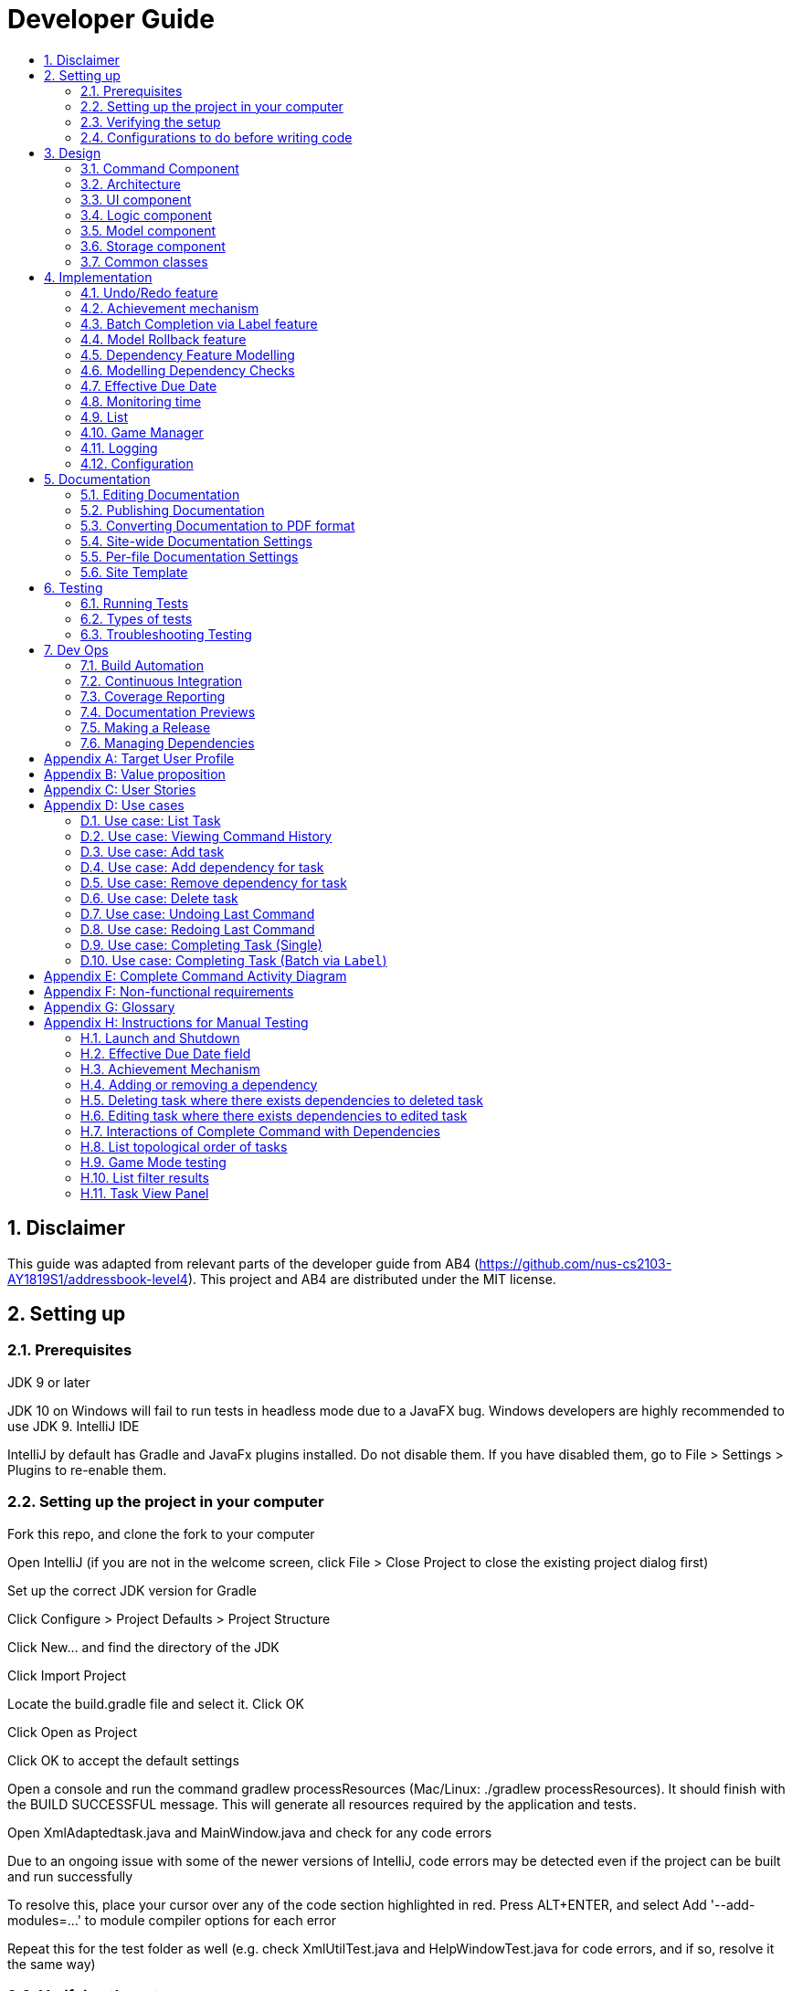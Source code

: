 = Developer Guide
:site-section: DeveloperGuide
:toc:
:toc-title:
:sectnums:
:imagesDir: images
:repoURL: https://github.com/CS2103-AY1819S1-F11-3/main
:stylesDir: stylesheets
:xrefstyle: full
ifdef::env-github[]
:tip-caption: :bulb:
:note-caption: :information_source:
:warning-caption: :warning:
:experimental:
endif::[]
:repoURL: https://github.com/se-edu/addressbook-level4/tree/master

== Disclaimer
This guide was adapted from relevant parts of the developer guide from AB4 (https://github.com/nus-cs2103-AY1819S1/addressbook-level4). This project and AB4 are distributed under the MIT license.

== Setting up

=== Prerequisites
JDK 9 or later

JDK 10 on Windows will fail to run tests in headless mode due to a JavaFX bug. Windows developers are highly recommended to use JDK 9.
IntelliJ IDE

[Note]
IntelliJ by default has Gradle and JavaFx plugins installed.
Do not disable them. If you have disabled them, go to File > Settings > Plugins to re-enable them.

=== Setting up the project in your computer
Fork this repo, and clone the fork to your computer

Open IntelliJ (if you are not in the welcome screen, click File > Close Project to close the existing project dialog first)

Set up the correct JDK version for Gradle

Click Configure > Project Defaults > Project Structure

Click New… and find the directory of the JDK

Click Import Project

Locate the build.gradle file and select it. Click OK

Click Open as Project

Click OK to accept the default settings

Open a console and run the command gradlew processResources (Mac/Linux: ./gradlew processResources). It should finish with the BUILD SUCCESSFUL message.
This will generate all resources required by the application and tests.

Open XmlAdaptedtask.java and MainWindow.java and check for any code errors

Due to an ongoing issue with some of the newer versions of IntelliJ, code errors may be detected even if the project can be built and run successfully

To resolve this, place your cursor over any of the code section highlighted in red. Press ALT+ENTER, and select Add '--add-modules=…' to module compiler options for each error

Repeat this for the test folder as well (e.g. check XmlUtilTest.java and HelpWindowTest.java for code errors, and if so, resolve it the same way)

=== Verifying the setup
Run the seedu.address.MainApp and try a few commands

Run the tests to ensure they all pass.

=== Configurations to do before writing code
==== Configuring the coding style
This project follows oss-generic coding standards. IntelliJ’s default style is mostly compliant with ours but it uses a different import order from ours. To rectify,

Go to File > Settings… (Windows/Linux), or IntelliJ IDEA > Preferences… (macOS)

Select Editor > Code Style > Java

Click on the Imports tab to set the order

For Class count to use import with '\*' and Names count to use static import with '*': Set to 999 to prevent IntelliJ from contracting the import statements

For Import Layout: The order is import static all other imports, import java.*, import javax.*, import org.*, import com.*, import all other imports. Add a <blank line> between each import

Optionally, you can follow the UsingCheckstyle.adoc document to configure Intellij to check style-compliance as you write code.

==== Updating documentation to match your fork
After forking the repo, the documentation will still have the SE-EDU branding and refer to the se-edu/addressbook-level4 repo.

If you plan to develop this fork as a separate product (i.e. instead of contributing to se-edu/addressbook-level4), you should do the following:

Configure the site-wide documentation settings in build.gradle, such as the site-name, to suit your own project.

Replace the URL in the attribute repoURL in DeveloperGuide.adoc and UserGuide.adoc with the URL of your fork.

==== Setting up CI
Set up Travis to perform Continuous Integration (CI) for your fork. See UsingTravis.adoc to learn how to set it up.

After setting up Travis, you can optionally set up coverage reporting for your team fork (see UsingCoveralls.adoc).

Coverage reporting could be useful for a team repository that hosts the final version but it is not that useful for your personal fork.
Optionally, you can set up AppVeyor as a second CI (see UsingAppVeyor.adoc).

Having both Travis and AppVeyor ensures your App works on both Unix-based platforms and Windows-based platforms (Travis is Unix-based and AppVeyor is Windows-based)

==== Getting started with coding
When you are ready to start coding,

Get some sense of the overall design by reading Section 2.1, “Architecture”.

Take a look at Appendix A, Suggested Programming Tasks to Get Started.

== Design
// tag::command[]
==== Command Component
Command is refactored to be implemented using a template method pattern.
 The rationale is that there are shared codes and invariants among all the executions of the command classes such as the
 method to update the status of tasks to overdue if their due date is past current time.


The common patterns in execution are implemented in the `execute` function of the command class which is declared final.
Concrete implementations of each execute function is implemented in the `executePrimitive` function of each subclass of command.
The implementation for executePrimitive fill the "variant" portion of the model template. Note that execute primitive is implemented as an
abstract method in command.


image::CommandComponentClassDiagram.png[width="400"]

_Simplified class diagram for the command component_

// end::command[]


[[Design-Architecture]]
=== Architecture

.Architecture Diagram
image::Architecture.png[width="600"]

The *_Architecture Diagram_* given above explains the high-level design of the App. Given below is a quick overview of each component.

[TIP]
The `.pptx` files used to create diagrams in this document can be found in the link:{repoURL}/docs/diagrams/[diagrams] folder. To update a diagram, modify the diagram in the pptx file, select the objects of the diagram, and choose `Save as picture`.

`Main` has only one class called link:{repoURL}/src/main/java/seedu/address/MainApp.java[`MainApp`]. It is responsible for,

* At app launch: Initializes the components in the correct sequence, and connects them up with each other.
* At shut down: Shuts down the components and invokes cleanup method where necessary.

<<Design-Commons,*`Commons`*>> represents a collection of classes used by multiple other components. Two of those classes play important roles at the architecture level.

* `EventsCenter` : This class (written using https://github.com/google/guava/wiki/EventBusExplained[Google's Event Bus library]) is used by components to communicate with other components using events (i.e. a form of _Event Driven_ design)
* `LogsCenter` : Used by many classes to write log messages to the App's log file.

The rest of the App consists of four components.

* <<Design-Ui,*`UI`*>>: The UI of the App.
* <<Design-Logic,*`Logic`*>>: The command executor.
* <<Design-Model,*`Model`*>>: Holds the data of the App in-memory.
* <<Design-Storage,*`Storage`*>>: Reads data from, and writes data to, the hard disk.

Each of the four components

* Defines its _API_ in an `interface` with the same name as the Component.
* Exposes its functionality using a `{Component Name}Manager` class.

For example, the `Logic` component (see the class diagram given below) defines it's API in the `Logic.java` interface and exposes its functionality using the `LogicManager.java` class.

.Class Diagram of the Logic Component
image::LogicClassDiagram.png[width="800"]

[discrete]
==== Events-Driven nature of the design

The _Sequence Diagram_ below shows how the components interact for the scenario where the user issues the command `delete 1`.

.Component interactions for `delete 1` command (part 1)
image::SDforDeletePerson.png[width="800"]

[NOTE]
Note how the `Model` simply raises a `AddressBookChangedEvent` when the Address Book data are changed, instead of asking the `Storage` to save the updates to the hard disk.

The diagram below shows how the `EventsCenter` reacts to that event, which eventually results in the updates being saved to the hard disk and the status bar of the UI being updated to reflect the 'Last Updated' time.

.Component interactions for `delete 1` command (part 2)
image::SDforDeletePersonEventHandling.png[width="800"]

[NOTE]
Note how the event is propagated through the `EventsCenter` to the `Storage` and `UI` without `Model` having to be coupled to either of them. This is an example of how this Event Driven approach helps us reduce direct coupling between components.

The sections below give more details of each component.

[[Design-Ui]]
=== UI component

.Structure of the UI Component
image::UiClassDiagram.png[width="800"]

*API* : link:{repoURL}/src/main/java/seedu/address/ui/Ui.java[`Ui.java`]

The UI consists of a `MainWindow` that is made up of parts e.g.`CommandBox`, `ResultDisplay`, `PersonListPanel`, `StatusBarFooter`, `BrowserPanel` etc. All these, including the `MainWindow`, inherit from the abstract `UiPart` class.

The `UI` component uses JavaFx UI framework. The layout of these UI parts are defined in matching `.fxml` files that are in the `src/main/resources/view` folder. For example, the layout of the link:{repoURL}/src/main/java/seedu/address/ui/MainWindow.java[`MainWindow`] is specified in link:{repoURL}/src/main/resources/view/MainWindow.fxml[`MainWindow.fxml`]

The `UI` component,

* Executes user commands using the `Logic` component.
* Binds itself to some data in the `Model` so that the UI can auto-update when data in the `Model` change.
* Responds to events raised from various parts of the App and updates the UI accordingly.

[[Design-Logic]]
=== Logic component

[[fig-LogicClassDiagram]]
.Structure of the Logic Component
image::LogicClassDiagram.png[width="800"]

*API* :
link:{repoURL}/src/main/java/seedu/address/logic/Logic.java[`Logic.java`]

.  `Logic` uses the `AddressBookParser` class to parse the user command.
.  This results in a `Command` object which is executed by the `LogicManager`.
.  The command execution can affect the `Model` (e.g. adding a person) and/or raise events.
.  The result of the command execution is encapsulated as a `CommandResult` object which is passed back to the `Ui`.

Given below is the Sequence Diagram for interactions within the `Logic` component for the `execute("delete 1")` API call.

.Interactions Inside the Logic Component for the `delete 1` Command
image::DeletePersonSdForLogic.png[width="800"]

[[Design-Model]]
=== Model component

.Structure of the Model Component
image::ModelClassDiagram.png[width="800"]

*API* : link:{repoURL}/src/main/java/seedu/address/model/Model.java[`Model.java`]

The `Model`,

* stores a `UserPref` object that represents the user's preferences.
* stores the Address Book data.
* exposes an unmodifiable `ObservableList<Person>` that can be 'observed' e.g. the UI can be bound to this list so that the UI automatically updates when the data in the list change.
* does not depend on any of the other three components.

[NOTE]
As a more OOP model, we can store a `Tag` list in `Address Book`, which `Person` can reference. This would allow `Address Book` to only require one `Tag` object per unique `Tag`, instead of each `Person` needing their own `Tag` object. An example of how such a model may look like is given below. +
 +
image:ModelClassBetterOopDiagram.png[width="800"]

[[Design-Storage]]
=== Storage component

.Structure of the Storage Component
image::StorageClassDiagram.png[width="800"]

*API* : link:{repoURL}/src/main/java/seedu/address/storage/Storage.java[`Storage.java`]

The `Storage` component,

* can save `UserPref` objects in json format and read it back.
* can save the Address Book data in xml format and read it back.

[[Design-Commons]]
=== Common classes

Classes used by multiple components are in the `seedu.addressbook.commons` package.


== Implementation
This section describes some noteworthy details on how certain features are implemented.

=== Undo/Redo feature
==== Current Implementation

The undo/redo mechanism is facilitated by `VersionedAddressBook`.
It extends `AddressBook` with an undo/redo history, stored internally as an `addressBookStateList` and `currentStatePointer`.
Additionally, it implements the following operations:

* `VersionedAddressBook#commit()` -- Saves the current address book state in its history.
* `VersionedAddressBook#undo()` -- Restores the previous address book state from its history.
* `VersionedAddressBook#redo()` -- Restores a previously undone address book state from its history.

These operations are exposed in the `Model` interface as `Model#commitAddressBook()`, `Model#undoAddressBook()` and `Model#redoAddressBook()` respectively.

Given below is an example usage scenario and how the undo/redo mechanism behaves at each step.

Step 1. The user launches the application for the first time. The `VersionedAddressBook` will be initialized with the initial address book state, and the `currentStatePointer` pointing to that single address book state.

image::UndoRedoStartingStateListDiagram.png[width="800"]

Step 2. The user executes `delete 5` command to delete the 5th person in the address book. The `delete` command calls `Model#commitAddressBook()`, causing the modified state of the address book after the `delete 5` command executes to be saved in the `addressBookStateList`, and the `currentStatePointer` is shifted to the newly inserted address book state.

image::UndoRedoNewCommand1StateListDiagram.png[width="800"]

Step 3. The user executes `add n/David ...` to add a new person. The `add` command also calls `Model#commitAddressBook()`, causing another modified address book state to be saved into the `addressBookStateList`.

image::UndoRedoNewCommand2StateListDiagram.png[width="800"]

[NOTE]
If a command fails its execution, it will not call `Model#commitAddressBook()`, so the address book state will not be saved into the `addressBookStateList`.

Step 4. The user now decides that adding the person was a mistake, and decides to undo that action by executing the `undo` command. The `undo` command will call `Model#undoAddressBook()`, which will shift the `currentStatePointer` once to the left, pointing it to the previous address book state, and restores the address book to that state.

image::UndoRedoExecuteUndoStateListDiagram.png[width="800"]

[NOTE]
If the `currentStatePointer` is at index 0, pointing to the initial address book state, then there are no previous address book states to restore. The `undo` command uses `Model#canUndoAddressBook()` to check if this is the case. If so, it will return an error to the user rather than attempting to perform the undo.

The following sequence diagram shows how the undo operation works:

image::UndoRedoSequenceDiagram.png[width="800"]

The `redo` command does the opposite -- it calls `Model#redoAddressBook()`, which shifts the `currentStatePointer` once to the right, pointing to the previously undone state, and restores the address book to that state.

[NOTE]
If the `currentStatePointer` is at index `addressBookStateList.size() - 1`, pointing to the latest address book state, then there are no undone address book states to restore. The `redo` command uses `Model#canRedoAddressBook()` to check if this is the case. If so, it will return an error to the user rather than attempting to perform the redo.

Step 5. The user then decides to execute the command `list`. Commands that do not modify the address book, such as `list`, will usually not call `Model#commitAddressBook()`, `Model#undoAddressBook()` or `Model#redoAddressBook()`. Thus, the `addressBookStateList` remains unchanged.

image::UndoRedoNewCommand3StateListDiagram.png[width="800"]

Step 6. The user executes `clear`, which calls `Model#commitAddressBook()`. Since the `currentStatePointer` is not pointing at the end of the `addressBookStateList`, all address book states after the `currentStatePointer` will be purged. We designed it this way because it no longer makes sense to redo the `add n/David ...` command. This is the behavior that most modern desktop applications follow.

image::UndoRedoNewCommand4StateListDiagram.png[width="800"]

The following activity diagram summarizes what happens when a user executes a new command:

image::UndoRedoActivityDiagram.png[width="650"]

==== Design Considerations

===== Aspect: How undo & redo executes

* **Alternative 1 (current choice):** Saves the entire address book.
** Pros: Easy to implement.
** Cons: May have performance issues in terms of memory usage.
* **Alternative 2:** Individual command knows how to undo/redo by itself.
** Pros: Will use less memory (e.g. for `delete`, just save the person being deleted).
** Cons: We must ensure that the implementation of each individual command are correct.

===== Aspect: Data structure to support the undo/redo commands

* **Alternative 1 (current choice):** Use a list to store the history of address book states.
** Pros: Easy for new Computer Science student undergraduates to understand, who are likely to be the new incoming developers of our project.
** Cons: Logic is duplicated twice. For example, when a new command is executed, we must remember to update both `HistoryManager` and `VersionedAddressBook`.
* **Alternative 2:** Use `HistoryManager` for undo/redo
** Pros: We do not need to maintain a separate list, and just reuse what is already in the codebase.
** Cons: Requires dealing with commands that have already been undone: We must remember to skip these commands. Violates Single Responsibility Principle and Separation of Concerns as `HistoryManager` now needs to do two different things.
// end::undoredo[]
// tag::achievements[]

=== Achievement mechanism

==== Structural Overview
The achievement mechanism is facilitated by `AchievementRecord`. TaskManager is added with an `AchievementRecord` on top
of the original `UniqueTaskList`. +
 +
`AchievementRecord` stores the achievement information of the user internally. These information include
the current `Xp`, current `Level`, total number of tasks completed across all time, as well as the xp earned and number of tasks
completed by the user today and this week. To facilitate the tracking of the time-based achievements(namely xp earned and number of
tasks completed by today and this week), `AchievementRecord` also stores the date and time when the time-based achievement fields should
be reset. +
 +
`AchievementRecord` also contains a field `displayOption` that specifies which set of achievement information should be
displayed on UI. The field is updated through the `achievements all-time`, `achievements today` or
`achievement this week` commands. +
 +
The storage of the `AchievementRecord` is facilitated by `XmlAdaptedAchievementRecord` which is saved together with
the list of `XmlAdaptedTask` in the `SerializableTaskManager`. +
 +
Integration of AchievementRecord in Model component:

image::AchievementModel.png[width="1200"]


==== Basic Mechanism
An `updateTaskStatus` method is implemented in `ModelManager` and exposed in the `Model` interface, this method is
called in the execution of complete command. Upon completion of a task, the status of task is updated to COMPLETED,
along with that, the `AchievementRecord` is also updated with the new xp. Current xp, number of tasks completed
increases, current level is recalculated and updated to match current xp. As the time based achievement fields should
be reset every day or week, checks are performed and the fields are reset if necessary. Xp earned and number of tasks
completed today and this week is then increased as well. +
 +
An `updateAchievementDisplayOption` method is implemented in `ModelManager` and exposed in the `Model` interface, which
is called in the execution of the achievements command. Before the `displayOption` field of the `AchievementRecord` is
updated, checks are perform to reset the time based achievement fields if necessary as well to ensure that they are up
to date. The `displayOption` is then updated, an `AchievementsUpdatedEvent` is posted to notify UI, who then display
the set of achievement information as specified by user's command. +

Sequence diagram of the achievement mechanism:

image::AchievementSequence1.png[width="1200"]

image::AchievementSequence2.png[width="1200"]

Activity diagram of the update of time-based achievement fields:

image::AchievementActivity.png[width="500"]


==== Event-driven Interaction with other components

The achievement mechanism follows the event-driven interaction of model component with Storage and UI components.
When a task is marked as complete, both the `UniqueTaskList` and the `AchievementRecord` of the task manager is updated
to reflect the new status of the task and the new achievement information. A `TaskManagerChangedEvent` is then posted
to `EventsCenter` and handled by both Storage and UI components to save the changes and update the status bar. +
 +
On top of the `TaskManagerChangedEvent`, an `AchievementsUpdatedEvent` is posted by the Model component every time
the `AchievementRecord` is update(on task completion or change of display option). This event is handled by the
`AchievementPanel` UI component which then update the achievement information displayed.

==== Design Considerations

Aspect: Associations Among `TaskManager`,`UniqueTaskList` and `AchievementRecord` +

* Alternative 1 (current choice): Integrate `AchievementRecord` into `TaskManager` as an additional field besides the
existing `UniqueTaskList`.
    ** Pros: Easy to implement, greater efficiency. As achievement information (eg. xp, level) changes always come together with task status changes,
    we can update both the `UniqueTaskList` and `AchievementRecord` then save the `TaskManager` only once. Undo/redo
    commands that revert the status tasks would revert the achievement information as well, matching between task status and
    corresponding achievements is guaranteed.
    ** Cons: `TaskManager` now has another reason of change, breaks Single Responsibility Principle.

* Alternative 2: Implement `AchievementRecord` as another component outside of `TaskManager` and let them communicate
through events.
    ** Pros: Follows Single Responsibility Principle. `TaskManager` handles only task operations, achievement
     information is handled by `AchievementRecord` independently.
     ** Cons: Logic is duplicated twice. For example, we would need to implement a `VersionedAchievementRecord` besides
     the current `VersionedTaskManager` to support undo/redo. A lot of overhead will result from the communication
     between `TaskManager` and `AchievementRecord` as well.

Aspect: Managing display option of `AchievementRecord`. +

* Alternative 1 (current choice): Use and additional field `displayOption` in `AchievementRecord` to keep track of
display option. The field is updated when user uses the `achievements all-time`, `achievements today` or `achievement
this week` commands to specify their choices.
    ** Pros: As the display option is saved inside the `AchievementRecord` of `TaskManager`, undo/redo of the
    achievements command is easily supported. `AchievementPanel` UI component can simple decide which set of
    achievements to display based on the current value of the `displayOption` field.
    ** Cons: `AchievementRecord` needs to save the display option besides the achievement information, this breaks the
    Single Responsibility Principle.

* Alternative 2: Use `AchievementPanel` UI component to save and manage the update of display option.
    ** Pros: Follows Single Responsibility Principle. `AchievementRecord` handles only achievement information. Greater
    cohesion as the display of achievements is handled by the `AchievementPanel` UI component alone. `AchievementPanel` UI component
    does not need to rely on `AchievementRecord` model to decide which set of achievement information to display.
     ** Cons: `AchievementPanel` needs to save the states of the `displayOption` to support undo/redo. Undo/redo of
     the achievements command needs to be implemented and handled separately from all other commands, breaks
     abstraction.
// end::achievements[]

// tag::complete[]
// tag::complete-preamble[]

=== Batch Completion via Label feature

This section and its subsections are written with reference to commit:
9ddb0ffddf5d769d357e28fbd5337011614e7b14

The `CompleteLabelCommand` class inherits from the `CompleteCommand` class. It takes in a
`Task<Predicate>` while another subclass of `CompleteCommand`, `CompleteIndexCommand`
takes in an `Index` to support polymorphic behavior for both a single operation and batch operation.

Common execution paths for both subclasses are implemented in `CompleteCommand` class using the
template method pattern to let subclasses implement varying behaviour and avoid duplication in
the code. As `CompleteLabelCommand` is coupled to `CompleteCommand`, it is imperative to grasp a
general idea of the flow of execution before attempting to understand the following section. It
 assumes the developer is familiar enough with the codebase to understand where each method call
 are with respect to the activity diagram.

// end::complete-preamble[]

_If you require involved context for the execution of the whole `CompleteCommand` please refer
to: Appendix E: Complete Command Activity Diagram_

// tag::complete-label-execution[]
==== Current Implementation

The batch completion mechanism is facilitated by `CompleteLabelCommand`. It extends
`CompleteCommand` and encapsulates the internal logic of finding completable tasks via a supplied
 `Task<Predicate>`. Additionally it is able to complete and rollback multiple tasks atomically.

These are the methods in the CompleteLabelCommand class supporting the batch completion:

* `#completeAllTasksReturnStringOfTasks(Model)`
* `#completeTasksInSetUpdateModel(Model, Set<Task>)`
* `#completeOneTaskReturnStringOfTasks(Task, Model)`

_Premise: The application has several tasks tagged with the label: many._

Step 1. The user executes `complete l/many` command to complete all the tasks labelled `many`.

Step 1.1. The argument `String` is passed to  the `CompleteCommandParser`, which checks to see
if the user's input contains a label, then calls `CompleteCommandParser#parseLabel(...)`. As a
result a new `CompleteLabelCommand` instance is created. It consumes a
`LabelMatchesAnyKeywordsPredicate` which will only test true against a `Task`
containing a `many` label.

Step 1.2. A chain of event triggers, ultimately calling `CompleteCommand#execute(...)` for the
created instance. Subsequently `CompleteLabelCommand#completeAllTasksReturnStringOfTasks(...)` is
called which encapsulates the logic for updating all valid completable tasks matching the supplied
predicate.

image::CompleteViaLabelOnSuccess.png[width="700"]

Step 1.2.1 If all tasks are updated successfully, `Model#commit()` will be called.

Step 2. The user sees all tasks previously displayed on the screen which matches the label change
it's status to `COMPLETED`

**Extensions**

Step 1.2.1.a If all tasks are not updated successful, `Model#rollback()` will be called. All
uncommitted changes will be reset to the current state pointed to in `taskManagerStateList`.

image::CompleteViaLabelOnFail.png[width="700"]

Step 1.2.1.a1 Then user will see a relevant error message reporting what went wrong.
// end::complete-label-execution[]

===== Auxiliary Changes

Additionally, in order to facilitate the finding of task and completing tasks atomically, the
following auxiliary classes have been created / extended as a result:

* `LabelMatchesAnyKeywordsPredicate` -- Extension of the functional interface `Predicate<E>`
** This class is required to encapsulate the logic of determining if a task has a `Label` matching
any of the desired `Label`(s) specified (case-insensitive).

*Updated*

* `Model` -- Extends with a rollback() method
* `ModelManager` -- Extends with a rollback() method
* `VersionedTaskManager` -- Implements a rollback() method
* `CompleteCommandParser` -- Extended to parse two different formats, `Index` and `Label` based
commands

// tag::design-considerations-main[]
==== Design Considerations

===== Aspect: Implementation of atomicity

* **Alternative 1 (current choice):** Calling `Model#rollback()` when an exception is caught,
otherwise `Model#commit()`
** Pros: This implementation defensively codes for scenarios where CommandExceptions are thrown, thus
ensuring that there are no partially-done batch operation resulting in a possibly invalid state.
** Cons: Requires extending the Model class and depending on its functionality; resulting in
tighter coupling.
* **Alternative 2:** Doing a check on all tasks to see if they can be completed successfully. If
yes, then proceed to update the model and commit else throw an exception.
** Pros: Looser coupling as checks are implemented within CompleteCommand.
** Cons: Unable to handle unforeseen failure to complete, resulting in a partially committed
batch operation.

===== Aspect: Handling different CompleteCommand behaviour

* **Alternative 1:** Overloading the constructors and implementing the logic for
both behaviours within.
** Pros: This is one easy way of grouping possibly tightly coupled code together into a single
class; thus reducing coupling.
** Cons: Goes against the Separations of Concerns principle.
* **Alternative 2 (current choice)** Implementing `CompleteCommand` as an abstract class. Each class would then inherit
and implement the abstract methods, providing different polymorphic behaviours for `CompleteCommand`. Currently, the
two different behaviours implemented are: completion via index and completion via label.
** Pros: Clear separation of concern, respecting the Single Responsibility Principle.
Additionally, there is less duplicated code as similar code can be implemented in the
`CompleteCommand` class.
** Cons: Harder to initially design properly, also sub-classes of CompleteCommand are now coupled
 to CompleteCommand.

[NOTE]
Alternative 2 was considered for `CompleteCommandParser`. However in this case, it is hard to determine whether
the argument is meant for `CompleteLabelCommand` or `CompleteIndexCommand` until actually parsing, As such, it could be
viewed that the job of figuring out what to parse the argument as is subsumed under the concerned of parsing. Thus
`CompleteCommandParser` is viewed to still respect the Single Responsibility Principle, and it's separation may result in
a high amount of coupling.

===== Aspect: Representation of predicate to be stored by CompleteCommand

* **Alternative 1 (current choice):** As an explicit implemented class
`LabelMatchesAnyKeywordsPredicate`.
** Pros: Notion of equality can be overloaded. This allows for proper checking of equality in every class composing the
`LabelMatchesAnyKeywordsPredicate`. In sum, it allows for the checking of structural equality rather than just referential
equality.
** Cons: Creation of an extra class requires more understanding by developers to pick up the
quirks as opposed to commonly recognised _Alternative 2_
* **Alternative 2:** Declaration of predicate as an anonymous function
** Pros: Easily understood by developers who are familiar with Functional Interfaces being Single
 Abstract Methods.
** Cons: Inability to properly check for equality.
// end::design-considerations-main[]

=== Model Rollback feature
==== Current Implementation

Allows for any uncommitted changes to be discarded.

* `Model` -- Extends with a `rollback()` method
* `ModelManager` -- Extends with a `rollback()` method
* `VersionedTaskManager` -- Implements a `rollback()` method

When `VersionedTaskManager#Rollback()` is called, the current data is reset to the state of the
latest commit. Internally, `VersionedTaskManager#resetData(...)` is called to reset the data to
the commit pointed by the `currentStatePointer` in the `taskManagerStateList`.

image::RollbackModelSequenceDiagram.png[width="1200"]

_Calls to the Commons/Event component has been omitted for brevity._
// end::complete[]
// tag::dependency[]

=== Dependency Feature Modelling
==== Current Implementation
The dependencies of a task is modelled by an embedded `Dependencies` object in the task. This object represents dependencies with
a hashset that contains the hashcodes of the tasks that the task is dependent upon.

The dependencies between tasks are added or removed using the dependency command. If a given task A is dependent on a given task B,
task A is the dependant task while task B is the dependee task.

When deleting a task, all dependencies to the deleted task will be removed.
When editing a task, all dependencies to the edited task will be updated with the hashcode of the new edited task.

image::DependencyActivityDiagram.png[width="600"]

_Activity diagram for the dependency command (dependencies are toggled using the command)_

==== Design Considerations
===== Aspect: Modelling a dependency

* ** Alternative 1(current choice):** Dependencies specified by unique hashcodes of tasks
** Pros:
When a task dependency is updated, the updating of tasks do not propagate . (Refer to alternative 2) +
The hashcodes are generated without a task's dependencies. Hence, when updating a given task A, tasks dependent
to task A do not need to be recreated as the hashcode of the new task A is the same hashcode as the old task A.
** Cons:
Some functions such as UI display require details of the dependee tasks. Additional computation required to
find reference of the dependee task from its hashcode.

* ** Alternative 2: **Dependencies specified by (references to) the Task objects themselves
** Pros: Easy reference the task object.
** Cons: Introduces unnecessary complications. +
1)Tasks are immutable. Whenever a task dependency is added or removed a new task is created. All tasks dependent
to the updated task have to have their dependencies updated. Consequently, all tasks that are dependent to the the tasks dependent
to the original task have to have their dependencies updated as well. +
2)[Assumption: *In storage*, task dependencies are specified by hashcodes of task] When retrieving data from storage, the parser needs to first load the dependencies
as a set of hashcodes before transforming the hashcodes to references to tasks only when all tasks are instantiated from storage.


=== Modelling Dependency Checks
==== Current Implementation
The `DependencyGraph` is the graph representing the dependencies between the task objects. A graph model needs to be created
so useful functions can be implemented such as cyclic check, topological sort, or a depth first search of the graph.

image::ShowTopologicalOrderCommandSequenceDiagram.png[width="800"]

_Sequence Diagram of the Show Topological Order Command (DependencyGraph on the right hand side of diagram)_

`DependencyGraph` is instantiated whenever it is needed. Transformations such as inverting the graph or pruning COMPLETED
tasks from graph.

==== Design Considerations
===== Aspect: Real-time graph or graph instantiated on function call.
* **Alternative 1(current choice):** Graph is only instantiated when needed.
** Pros: +
1) Graph does not have to be maintained at every relevant command +
2) Graph can be transformed (pruning/inverting) without worrying about modifying the original dependencies object

** Cons: Slight increase in latency, but mitigated by the fact that a typical user won't
have an extremely large amount of tasks.
* ** Alternative 2:** Graph created on start-up and maintained during run-time
*** Pros: Slightly faster speed for dependency related commands
*** Cons: Upkeep of graph is complex to implement especially with the immutable nature of the Tasks
// end::dependency[]

===== Aspect: Task dependencies modelled with a graph
* **Alternative 1(current choice):** Using a graph.
** Pros:
*** With a graph, major problems with task dependency can be identified. The biggest problem is
cyclic dependency, which is when a set of tasks have a dependency to each other and hence they cannot be completed because they
depend on each other.

*** A topological sort can also be performed on the graph to order tasks by the number of dependencies.
** Cons: nil



// tag::effective_duedate[]
=== Effective Due Date
==== Current Implementation

Effective Due Date (EDD) is a derived field in the UI. It is the earliest due date among all tasks directly or indirectly
dependent on the task, including the task itself.

Steps to find effective due date of task A:

. Prune completed tasks and dependencies to completed tasks from the `DependencyGraph`

. Invert the dependencies in the `DependencyGraph` (to allow graph traversal in the opposite direction)


image::EffectiveDueDateImplementation1.png[width="300"]

_Diagram for effective due date implementation_

[start=3]
. Perform a depth first search from Task A to find earliest effective due date among
all children (i.e. B)
.. Task C's effective due date will be 1-3-19 [No children]
.. Task B's effective due date will be 1-1-19 [C: 1-3-19, B's due date is earlier than EDD of C]
.. Task A's effective due date will be 1-1-19 [B: 1-1-19, B's EDD is earlier than A's due date]

Note: comparison of due date with EDDs of children in square brackets

image::EffectiveDueDateImplementation2.png[width="400"]

_Table for effective due date implementation_


// end::effective_duedate[]



// tag::time_implementation[]
=== Monitoring time
==== Current Implementation
Time is of key importance when dealing with the `TaskManager`. We implement and represent time using the ubiquitous
`Date` class in Java. The class `DueDate` internally uses the `Date` class, and harnesses built in capabilities such as
date comparison. The precision of time for tasks is to the minute, that is the `AddCommand` can accept a `DueDate`
accurate to the minute.

A check on whether any of the tasks are overdue is done before the execution of every command.
// end::time_implementation[]

// tag::time[]
===== Design Considerations
====== Aspect: Implementing the check on whether a task is overdue
* **Alternative 1 (current choice):** Run a check before the execution of every command
** Pros: From a user experience perspective, the user should not expect there to be a commit to state every time a task is overdue. i.e. An undo command
should never undo an overdue. Simple implementation prevents race conditions (refer to cons of alternative 2).
** Cons: If a user does not input a command, the task state will not be updated. (Mitigated by the fact that
the number of commands that a person uses likely occurs at a higher rate than the number of tasks itself).
* **Alternative 2:** Run a cron job that checks at a regular interval if the task is overdue
** Pros: The overdue state of the task is current
** Cons: Potential race condition and might introduce latency to the application.
// end::time[]


// tag::list[]
=== List
==== Current Implementation
The `list` command accepts filters that either filter based on the due date of the tasks (relative to the
 current date) or the dependencies of the task. This is done using predicates that are given to filter the task list.

===== Date
The Current Date is retrieved using Java's `Calendar`, and is adjusted to be the end of the day, week, or month
depending on the `ListCommand` 's option. A predicate is then created to check if a given `Task` is before this date.

===== Dependency
The dependency of a task is checked using its instance of the `Dependency` object. A caveat
is that the tasks represented in the `Dependency` are stored as hashes, requiring the use of a `Model` to
fetch the task associated to that hashcode, in order to check its completion status.

image::ListCommandSequenceDiagram.png[width="1200"]
// end::list[]

// tag::gamemode-impl[]

=== Game Manager

The Game Manager is responsible for the gamification aspects of WatchOver.

==== Structural Overview

image::GameManagerClassDiagram.png[width="1200"]

The Task Manager owns a `GameManager` object, which handles the core logic of gamification. All xp calculations are
handled exclusively by the current `GameManager`.

The `GameManager`, in turn, owns a `GameMode` object. `GameMode` is implemented as an abstract class, and specific
implementations of game modes must extend the abstract `GameMode`. The `GameMode` handles the actual appraisal of tasks
for xp, delegated from the `GameManager`. Individual variations of `GameMode` will contain their own logic to determine
xp earned, accessible through `appraiseXpChange(Task taskFrom, Task taskTo)`.

==== Mechanism

When a task is completed, `ModelManager::updateTaskStatus(Task target, Task updatedTask)` is used to change the
target task into the updated task. `TaskManager::appraiseXpChange(target, updatedTask)` is then called (from
the current `versionedTaskManager` instance).

At this point, the `TaskManager` calls `GameManager::appraiseXpChange(Task taskFrom, Task taskTo)`, passing
control to the gamification component.

image::GameManagerSequenceDiagram.png[width="1200"]

The `GameManager` delegates the xp calculation to its owned `GameMode` through
`GameMode::appraiseXpChange(Task taskFrom, Task taskTo)`. The `GameMode` first checks if the tasks are valid. In
particular, the tasks must be the same tasks (that is, they have the same fields), and the status change must be
a valid change (e.g. from `IN_PROGRESS` to `COMPLETED`, and not something like `COMPLETED` to `OVERDUE`).

Following that, the `GameMode` performs the specific calculations unique to each `GameMode`, to determine the xp
to be awarded.

==== Storage

The current `GameManager` is persisted in WatchOver's storage.

image::GameManagerStorageClassDiagram.png[width="1200"]

The `XmlSerializableTaskManager` contains a `XmlAdaptedGameManager`, to capture the state of the `GameManager`,
allow persisting state between sessions, and take advantage of the version control to allow undoing and redoing
of changing the game mode.

Four fields are written to file:

* the game mode,
* the period,
* the lower bound of xp awarded, and
* the higher bound of xp awarded.

The game mode is serialised as the SimpleName of the `GameMode` subclass in the stored GameManager.

The period is the time before the due date at which the xp awarded by `DecreasingMode` and `IncreasingMode` will start
to fall or rise, respectively. Other modes ignore this field.

The lower and higher bound of xp awarded are the scalings to which the game modes peg their xp awards, used by all
existing game modes.

Using these fields, the `GameManager` state can be fully reconstructed.

If an invalid game mode is found written to storage, then the invalid data is ignored and a new default `GameManager`,
using the default `FlatMode` set at medium difficulty, will be created, overwriting the invalid data.

==== Game Manager Design Considerations

===== Aspect: Location of xp Calculation Logic

* **Alternative 1 (current choice):** Using a separate GameManager class to calculate awarded XP.
** Pros: It is modular and isolated from the rest of the logic, resulting in higher maintainability.
** Cons: Less flexibility, and will apply flatly across all tasks, with no window for individual variation.

* **Alternative 2:** Embedding XP calculation logic within task completion logic.
** Pros: XP awards is primarily used when completing tasks. Placing code here would have relevant code closer together.
** Cons: It is not modular, resulting in higher coupling and lower maintainability.

* **Alternative 3:** Embedding XP calculation logic inside each individual task.
** Pros: This would allow users to set different modes for each individual task, rather than having a one-size-fits-all
policy apply to all tasks.
** Cons: Difficult for user to edit the modes of all tasks at one shot. Additionally, the different modes attached to
individual tasks may cause user confusion, especially if the user decides to change mode later but forgets to update
previously set tasks. It is best to centralise all calculations to a single type of mode.

===== Aspect: Placement of `GameMode` Logic

* **Alternative 1 (current choice):** Wrapping the `GameMode` inside a `GameManager`
** Pros: Since not all gamification elements are tied to the game mode, this allows future extensibility by creating
the scaffolding for future such features to be included, such as in `v2.0`.
** Cons: One more layer of abstraction, and additional code and tests need to be written.

* **Alternative 2:** `TaskManager` contains a `GameMode` directly, instead of a `GameManager`
** Pros: There is less code to write, and the code becomes more readable.
** Cons: The above is only true so long as `GameMode` is the only gamification feature in WatchOver. Once a new feature
is added, significant restructuring needs to take place which will break many things.

==== Extensions

===== Creating a new `GameMode`

Creating a new `GameMode` can be done by extending `GameMode` and implementing the required abstract methods.

Note that the following areas must also be changed to accomodate the new command:

`GameMode::setGameMode` must handle the new game mode.
`GameMode::isValidGameMode` must recognise the game mode as an existing mode.

Additionally, if the new game mode requires additional storage, the `XmlAdaptedGameManager` storage class must be
modified to accomodate the additional stored information.

// end::gamemode-impl[]

=== Logging
We are using java.util.logging package for logging. The LogsCenter class is used to manage the logging levels and logging destinations.

The logging level can be controlled using the logLevel setting in the configuration file (See Section 3.4, “Configuration”)

The Logger for a class can be obtained using LogsCenter.getLogger(Class) which will log messages according to the specified logging level

Currently log messages are output through: Console and to a .log file.

Logging Levels

SEVERE : Critical problem detected which may possibly cause the termination of the application

WARNING : Can continue, but with caution

INFO : Information showing the noteworthy actions by the App

FINE : Details that is not usually noteworthy but may be useful in debugging e.g. print the actual list instead of just its size

=== Configuration
Certain properties of the application can be controlled (e.g App name, logging level) through the configuration file (default: config.json).

== Documentation
We use asciidoc for writing documentation.

We chose asciidoc over Markdown because asciidoc, although a bit more complex than Markdown, provides more flexibility in formatting.

=== Editing Documentation
See UsingGradle.adoc to learn how to render .adoc files locally to preview the end result of your edits. Alternatively, you can download the AsciiDoc plugin for IntelliJ, which allows you to preview the changes you have made to your .adoc files in real-time.

=== Publishing Documentation
See UsingTravis.adoc to learn how to deploy GitHub Pages using Travis.

=== Converting Documentation to PDF format
We use Google Chrome for converting documentation to PDF format, as Chrome’s PDF engine preserves hyperlinks used in webpages.

Here are the steps to convert the project documentation files to PDF format.

Follow the instructions in UsingGradle.adoc to convert the AsciiDoc files in the docs/ directory to HTML format.

Go to your generated HTML files in the build/docs folder, right click on them and select Open with → Google Chrome.

Within Chrome, click on the Print option in Chrome’s menu.

Set the destination to Save as PDF, then click Save to save a copy of the file in PDF format. For best results, use the settings indicated in the screenshot below.

chrome save as pdf
Figure 10. Saving documentation as PDF files in Chrome

=== Site-wide Documentation Settings
The build.gradle file specifies some project-specific asciidoc attributes which affects how all documentation files within this project are rendered.

Attributes left unset in the build.gradle file will use their default value, if any.
Table 1. List of site-wide attributes
Attribute name	Description	Default value
site-name

The name of the website. If set, the name will be displayed near the top of the page.

not set

site-githuburl

URL to the site’s repository on GitHub. Setting this will add a "View on GitHub" link in the navigation bar.

not set

site-seedu

Define this attribute if the project is an official SE-EDU project. This will render the SE-EDU navigation bar at the top of the page, and add some SE-EDU-specific navigation items.

not set

=== Per-file Documentation Settings
=== Site Template
The files in docs/stylesheets are the CSS stylesheets of the site. You can modify them to change some properties of the site’s design.

The files in docs/templates controls the rendering of .adoc files into HTML5. These template files are written in a mixture of Ruby and Slim.

Modifying the template files in docs/templates requires some knowledge and experience with Ruby and Asciidoctor’s API. You should only modify them if you need greater control over the site’s layout than what stylesheets can provide. The SE-EDU team does not provide support for modified template files.

== Testing
=== Running Tests
There are three ways to run tests.

The most reliable way to run tests is the 3rd one. The first two methods might fail some GUI tests due to platform/resolution-specific idiosyncrasies.
Method 1: Using IntelliJ JUnit test runner

To run all tests, right-click on the src/test/java folder and choose Run 'All Tests'

To run a subset of tests, you can right-click on a test package, test class, or a test and choose Run 'ABC'

Method 2: Using Gradle

Open a console and run the command gradlew clean allTests (Mac/Linux: ./gradlew clean allTests)

See UsingGradle.adoc for more info on how to run tests using Gradle.
Method 3: Using Gradle (headless)

Thanks to the TestFX library we use, our GUI tests can be run in the headless mode. In the headless mode, GUI tests do not show up on the screen. That means the developer can do other things on the Computer while the tests are running.

To run tests in headless mode, open a console and run the command gradlew clean headless allTests (Mac/Linux: ./gradlew clean headless allTests)

=== Types of tests
We have two types of tests:

==== GUI Tests
These are tests involving the GUI. They include:

System Tests that test the entire App by simulating user actions on the GUI. These are in the systemtests package.

Unit tests that test the individual components. These are in seedu.address.ui package.

==== Non-GUI Tests
These are tests not involving the GUI. They include,

Unit tests targeting the lowest level methods/classes.
e.g. seedu.address.commons.StringUtilTest

Integration tests that are checking the integration of multiple code units (those code units are assumed to be working).
e.g. seedu.address.storage.StorageManagerTest

Hybrids of unit and integration tests. These test are checking multiple code units as well as how the are connected together.
e.g. seedu.address.logic.LogicManagerTest

=== Troubleshooting Testing
Problem: HelpWindowTest fails with a NullPointerException.

Reason: One of its dependencies, HelpWindow.html in src/main/resources/docs is missing.

Solution: Execute Gradle task processResources.

== Dev Ops
=== Build Automation
See UsingGradle.adoc to learn how to use Gradle for build automation.

=== Continuous Integration
We use Travis CI and AppVeyor to perform Continuous Integration on our projects. See UsingTravis.adoc and UsingAppVeyor.adoc for more details.

=== Coverage Reporting
We use Coveralls to track the code coverage of our projects. See UsingCoveralls.adoc for more details.

=== Documentation Previews
When a pull request has changes to asciidoc files, you can use Netlify to see a preview of how the HTML version of those asciidoc files will look like when the pull request is merged. See UsingNetlify.adoc for more details.

=== Making a Release
Here are the steps to create a new release.

Update the version number in MainApp.java.

Generate a JAR file using Gradle.

Tag the repo with the version number. e.g. v0.1

Create a new release using GitHub and upload the JAR file you created.

=== Managing Dependencies
A project often depends on third-party libraries. For example, Address Book depends on the Jackson library for XML parsing. Managing these dependencies can be automated using Gradle. For example, Gradle can download the dependencies automatically, which is better than these alternatives.
a. Include those libraries in the repo (this bloats the repo size)
b. Require developers to download those libraries manually (this creates extra work for developers)

Appendix A: Suggested Programming Tasks to Get Started
Suggested path for new programmers:

First, add small local-impact (i.e. the impact of the change does not go beyond the component) enhancements to one component at a time. Some suggestions are given in Section A.1, “Improving each component”.

Next, add a feature that touches multiple components to learn how to implement an end-to-end feature across all components. Section A.2, “Creating a new command: remark” explains how to go about adding such a feature.

[appendix]
// tag::target-user-profile[]
== Target User Profile

We target overworked students that like mobile games with positive reinforcement.

* Needs extrinsic motivation to complete tasks, such as XP system
** Finds constant affirmation of their progress in the form of preserved
statistics over varying time window to be particularly motivational for them.
** Would like to spice things up with different gamified modes in earning XP.
* Leads a multifaceted life with variation in tasks they need to do
** Prioritises activities differently
** Some tasks have natural dependencies on other tasks in their lives
** Has a high volume of tasks with differing deadlines
* Prefer CLI apps over fancy GUI
// end::target-user-profile[]

[appendix]
== Value proposition

By offering a gamified experience, we hope to be able to improve the user experience and keep users motivated in completing their tasks.

[appendix]
== User Stories
Priorities: High (must have) - * * *, Medium (nice to have) - * *, Low (unlikely to have) - *
|===
| Priority   | As a ...  | I want to ... | So that I can ...
| * * * | organised student | apply lables to my task | focus on tasks
| * * * | forgetful student | alerted of important deadlines | not forget about tasks
| * * * | busy person | easily prioritise tasks | get important things out of the way first
| * * * | organised student | have tasks organised by categories that they are under | manage
different aspects of life better
| * * * | proactive individual | view the day's task at a glance | I know what I need to do
| * * * | user | see task organized between todos and dones | better organisation
| * * * | user | see a list of tasks that needs attention at present time| I may pay attention to
them first
| * * | long-sighted quantitative person |  overview of my past tasks of the week | I can track
my progress and evaluate how I am doing.
|* * | user | have rewards for completing tasks | continue doing tasks
|* *| user | see list of tasks that need my attention most at the present time | pay attention to
 them first
| * * | user | see QOTD for basic motivation | motivation
| * * | user that is demoralized easily | get positive encouragement |stay motivated
| * * | user | negative reinforcement  | stay motivated
|* *| user | statistics function | keep track of progress
| * * | user | insights function | keep track of progress
|* *| competitive user | compete with friends | challenge myself and peers
| * | person without arms | have the computer interpret my words | type with my toes
| * | person who hates rules | enter tasks in a specified format and computer should interpret for me | easy addition of tasks
| * | visual person | colour coding in tasks | visually discern between tasks
| * | user | feedback on completion of tasks | better plan ways to handle tasks
| * | lazy student | provide intuitive information about the chaining to tasks | easy to tell end of task
| * | user | customize persona | make tasks seem more personal
| * | unmotivated student | see tasks creatively explosively destroy themselves | derive more enjoyment
|===

[appendix]
== Use cases
Only features that require more than a few steps to implement will be shown.

=== Use case: List Task
==== MSS
. User requests to list tasks, fulfilling a (potentially empty) set of criteria.
. Application shows a list of corresponding tasks.

Use case ends.

==== Extensions
* 1a. No matches found.
** 1a1. Application informs user that no tasks matching the specified criteria have been found.

Use case ends.

=== Use case: Viewing Command History
==== MSS
. User requests to view command history.
. Application displays command history.
 Use case ends.
==== Extensions
* 1a. Command history is empty.
** 1a1. Application informs user that there is no command history.
 Use case ends.

=== Use case: Add task
==== MSS
. User requests to add a task in the list
. Application adds the task

Use case ends.

==== Extensions
* 1a. The task already exists.
** 1a1. Application shows an error message.

Use case resumes at step 1 in MSS.

* 1b. The user enters the add command in a wrong format.
** 1b1. Application shows an error message.

Use case resumes at step 1 in MSS.

=== Use case: Add dependency for task
==== MSS
. User requests to add a dependency between tasks
. Application adds the task dependency

Use case ends.

==== Extensions
* 1a. The additional task dependency creates a cyclic dependency
** 1a1. Application shows an error message, rejects the additional task dependency

Use case resumes at step 1 in MSS.

* 1b. The user enters the add dependency command in a wrong format.
** 1b1. Application shows an error message.

Use case resumes at step 1 in MSS.

=== Use case: Remove dependency for task
==== MSS
. User requests to remove a dependency between tasks
. Application removes the task dependency

Use case ends.

==== Extensions
* 1a. The user enters the remove dependency command in a wrong format.
** 1a1. Application shows an error message.

Use case resumes at step 1 in MSS.

=== Use case: Delete task
==== MSS
. User requests to delete a task with a particular index
. Application deletes the task

Use case ends.

==== Extensions
* 1a. A task with the specified index does not exist.
** 1a1. Application shows an error message.

Use case resumes at step 1 in MSS.

* 1b. The task with the specified index is already deleted.
** 1b1. Application shows an error message.

Use case resumes at step 1 in MSS.

=== Use case: Undoing Last Command
==== MSS
. User requests undoing last command.
. Application resets state to before last state-changing command.

Use case ends.

==== Extensions
* 1a. Command history is empty.
** 1a1. Application informs user that there is no past history to undo.

Use case ends.

=== Use case: Redoing Last Command
==== MSS
. User requests redoing last command.
. Application resets state to before last state-changing command was undone.

Use case ends.

==== Extensions
* 1a. The immediately preceding command (ignoring redone undos) is not an undo command
** 1a1. Application informs user that there is no undo to redo.

Use case ends.

// tag::use-case-complete[]
=== Use case: Completing Task (Single)
==== MSS
. User completes a task by specifying the index of the task to complete.
. Application reports both points earned and tasks completed to the user.

Use case ends.

==== Extensions
* 1a. The selected task is already completed.
** 1a1. Application displays a relevant error message.

Use case ends.

* 1b. The index supplied is invalid.
** 1b1. Application displays a relevant error message.

Use case ends.

* 1c. This task to be completed has unfulfilled dependencie(s) that must be completed first.
** 1c1. Application displays a relevant error message.

Use case ends.

* 2a. User earns enough points to level up
** 2a1. Application displays a trivial congratulatory message, level achieved, points earned and
tasks completed to the user.

Use case ends.

=== Use case: Completing Task (Batch via `Label`)
==== MSS
. User completes a task by specifying one or more `Label`(s) that are tagged to the tasks he
wishes to complete.
. Application identifies a completable batch of tasks that contains the specified `Label`(s) to be
completed and completes them one by one.
. Application reports both points earned and tasks completed to user.

Use case ends.

==== Extensions
* 1a. The label supplied is invalid
** 1a1. Application displays a relevant error message.

Use case ends.

* 2a. There are no completable tasks identified by the label
** 2a1. Application displays a relevant error message.

Use case ends.

* 2b. There is an error internally with the application, it tries to complete a task that has
already been completed.
** 2b1. Application resets the batch of tasks to their pre-completed state and no points are earned.
** 2b2. Application displays a relevant error message.

Use case ends.

* 2c. At least one of tasks identified via label to be completed has unfulfilled
dependencie(s) that must be completed first.
** 2c1. Application resets the batch of tasks to their pre-completed state and no points are earned.
** 2c2. Application displays a relevant error message.

Use case ends.

* 3a. User earns enough points to level up
** 3a1. Application displays a trivial congratulatory message, level achieved, points
earned and tasks completed to the user.

Use case ends.
// end::use-case-complete[]

[appendix]
== Complete Command Activity Diagram

image::CompleteCommandActivityDiagram.png[width="800"]


[appendix]
== Non-functional requirements
- There should be no noticable lag when typing on the command line.
- Should work on any mainstream OS as long as it has Java 9 or higher installed.
- Storage of application data will be in a text file.
- Should be able to hold up to 1000 tasks without a noticable decline in performance.
- Should not take more than 3 seconds to complete a command.
- System should be maintainable with proper documentation.
- Proper feedback to user when error occurs.

[appendix]
== Glossary

A glossary serves to ensure that all stakeholders have a common understanding of the noteworthy terms, abbreviation, acronyms etc.

|===
| Word         | Meaning

|   Task
| A piece of work to be completed and is registered by the user

| Application  |  Refers to the CLI application registered by the user
|Mainstream OS    | Windows, Linux, Unix, OS-X
|Points | A unit of measurement to measure current experience
| Level | A larger unit of measurement to measure experience.
|===

[appendix]
== Instructions for Manual Testing

Given below are instructions to test the app manually.

[NOTE]
These instructions only provide a starting point for testers to work on; testers are expected to do more _exploratory_ testing.

=== Launch and Shutdown

. Initial launch

.. Download the jar file and copy into an empty folder
.. Double-click the jar file +
   Expected: Shows the GUI with a set of sample tasks. The window size may not be optimum.

. Saving window preferences

.. Resize the window to an optimum size. Move the window to a different location. Close the window.
.. Re-launch the app by double-clicking the jar file. +
   Expected: The most recent window size and location is retained.

// tag::seanmanualtest[]
=== Effective Due Date field
. Showcasing Effective due date field +
[NOTE]
====
Effective due date is a field in the UI that updates according to command changes.
Effective due date can be seen by selecting the task on task panel with the mouse or by entering the command
`select x`, where x is the index of the task.
====
.. Prerequisites:

image::EffectiveDueDate1.png[width="400"]
_Diagram of Due Dates and Effective Due Dates after pre-requisites are fulfilled_

... Clear task manager with `clear`
... Add Task A using `add n/A t/1-2-19 p/5 d/blank`
... Add Task B using `add n/B t/1-1-19 p/5 d/blank`
... Add Task C using `add n/C t/1-3-19 p/5 d/blank`

image::EffectiveDueDate2.png[width="400"]
_Diagram of Due Dates and Effective Due Dates for test case 1_

.. Test case 1: `dependency 2 1`, `select 1` or click on Task A +
Expected: Dependency added between task B and task A. Effective due date of A now specifies 1-1-19.
Number of dependencies field on the task card updated.

image::EffectiveDueDate3.png[width="400"]
_Diagram of Due Dates and Effective Due Dates for test case 2_

.. Test case 2: `dependency 2 1` + `dependency 3 2` + `select 3` or click on task C +
   Expected: No change to effective due date. Number of dependencies field on the task card updated.
// end::seanmanualtest[]

=== Achievement Mechanism

. Update of xp and number of tasks completed on task completion

.. Test case: `complete 1` +
Expected: Xp value on the achievement panel increases, tasks completed increases by 1. The actual amount of xp value
awarded is determined by the current game mode and reported by complete command message.

.. Test case: `complete l/tutorial` +
Expected: Xp value on the achievement panel increases. The actual amount of xp value
awarded is determined by the current game mode and reported by complete command message.
Tasks completed increases by the number of tasks completed by the batch complete command (as specified in the
complete command message).

. Update of level on task completion
.. Prerequisites: change the specified fields in data/taskmanager.xml(or other storage path) to:
`<xp>499</xp>` +
`<level>lvl.1</level>` +
`<xpValueByDay>0</xpValueByDay>` +
`<xpValueByWeek>0</xpValueByWeek>` +
.. Test case: `complete 1` +
Expected: Xp value on the achievement panel increases, and level increases with xp(as the minimum xp of level 2 is 500).
The actual amount of xp value awarded is determined by the current game mode and reported by complete command message.
The level will always match the updated xp.

. Update of achievement information on undo/redo of complete command.
.. Test case: `complete 1` `undo` `redo` +
Expected: Achievement information updates as specified in the other test cases, changes back
to original values on `undo`, and changes again to the updated values on `redo`.

. Change of display option on achievement UI

.. Test case: `achievements today` +
Expected: Achievement panel shows "Daily achievements from [today's date]:", current level, xp earned and number of
tasks completed from the beginning of the day. +

.. Test case: `achievements this week` +
Expected: Achievement panel shows "Weekly achievements from [date]:", current level, xp earned and number of tasks
completed from the specified date, which is no earlier than today and not more than 6 days after today. +

.. Test case: `achievements all-time` +
Expected: Achievement panel shows "All-time achievements:", current level, xp earned and number of tasks
completed across all time. +

.. Test case: `achievements all-time` `achievements today` `undo` `redo` +
Expected: Achievement panel shows all-time achievement information followed by today's achievement information.
On `undo`, it shows all-time achievement information again and on `redo`, it shows back today's achievement information.

. Reset of time-based achievement fields
.. Prerequisites:
... change the specified fields in data/taskmanager.xml(or other storage path) to: +
`<xp>400</xp>` +
`<numTaskCompleted>14</numTaskCompleted>` +
`<nextDayBreakPoint>dd-mm-yy 0000</nextDayBreakPoint>`(where dd-mm-yy is tomorrow's date) +
`<xpValueByDay>200</xpValueByDay>` +
`<numTaskCompletedByDay>5</numTaskCompletedByDay>` +
`<nextWeekBreakPoint>dd-mm-yy 0000</nextWeekBreakPoint>`(where dd-mm-yy is today's date + 7 days) +
`<xpValueByWeek>300</xpValueByWeek>` +
`<numTaskCompletedByWeek>12</numTaskCompletedByWeek>` +
.. Test case:
... `achievements today`
... set the system time of the testing computer to be tomorrow(one day after today)
... `achievements today` +
Expected: Before system time change, `achievements today` shows "Daily achievements from [today's date]:", today's
xp to be 200, tasks completed to be 5. After system time change, `achievements today` shows "Daily achievements from
[tomorrow's date]:", this day's xp to be 0, tasks completed to be 0. All-time xp value remains 400, tasks completed
remains 14. This week's xp value remains 300, tasks completed remains 12.

.. Test case:
... `achievements this week`
... set the system time of the testing computer to be next week(7 days after today)
... `achievements this week`
... `achievements today` +
Expected: Before system time change, `achievements this week` shows "Weekly achievements from [today's date]:",
this week's xp to be 300, tasks completed to be 12. After system time change, `achievements this week` shows "Weekly
achievements from [next week's date]:", this week's xp to be 0, tasks completed to be 0. Now, `achievements today`
shows "Daily achievements from [next week's date]:", this day's xp to be 0, tasks completed to be 0.

. Detection of invalid/corrupted achievement information from storage +
 +
change the specified fields in data/taskmanager.xml(or other storage path) to:
.. Test case: `<displayOption>5</displayOption>` (invalid display option)
.. Test case: `<xp>59</xp>` `<level>lvl.2</level>` (non-matching xp value and level)
.. Test case: `<xp>559</xp>` `<xpValueByDay>90</xpValueByDay>` `<xpValueByWeek>60</xpValueByWeek>` +
(Inconsistent xp values. All-time xp should never be smaller than this week's xp, which should never be smaller
than today's xp.)
.. Test case: `<numTaskCompleted>10</numTaskCompleted>` `<numTaskCompletedByDay>12</numTaskCompletedByDay>`
`<numTaskCompletedByWeek>12</numTaskCompletedByWeek>` +
(Inconsistent number of tasks completed. All-time number should never be smaller than this week's number, which
should never be smaller than today's number.)
.. Test case: `<nextDayBreakPoint>12-11-18 0000</nextDayBreakPoint>`
`<nextWeekBreakPoint>19-11-18 0000</nextWeekBreakPoint>` +
(Inconsistent date breakpoints. `nextWeekBreakPoint` should never be earlier than `nexDayBreakPoint`, it should never be
more than 6 days later than nexDayBreakPoint.)
.. Test case: `<xp>1000000001</xp>` +
(The maximum integer value maintained by achievement record is 1000000000.)

Expected: Due to the invalid data fields, the data file is considered corrupted and task manager is initialized with an
empty data file. Task manager will be empty.

=== Adding or removing a dependency

. Adding a dependency when all tasks are listed
.. Prerequisites: List all tasks using the `list` command, at least 2 or more tasks in Task Manager
.. Test case: `dependency 1 2` +
Expected: Dependency added between task at index 1 to task at index 2.
Details of added dependency shown on screen. Timestamp in the status bar is updated.
Number of dependencies field on the task card updated.
.. Test case: `dependency 0 0` +
   Expected: No dependency added. Error details shown in the status message. Status bar remains the same.
.. Other incorrect dependency commands to try: `dependency`, `dependency x 1` (where x is larger than the list size), adding a
dependency that will cause a cyclic dependency +
   Expected: Similar to previous.

. Deleting a dependency when all tasks are listed and dependency present
.. Prerequisites: List all persons using the `list` command, dependency between `Task` at index 1
and `Task` at index 2 *already exists*
.. Test case: `dependency 1 2` +
Expected: Dependency removed between `Task` at index 1 to `Task` at index 2.
Details of removed dependency shown on screen. Timestamp in the status bar is updated.
Number of dependencies field on the task card updated.
.. Other incorrect dependency commands to try: `dependency`, `dependency x 1` (where x is larger than the list size), adding a
dependency that will cause a cyclic dependency +
   Expected: Similar to previous.

=== Deleting task where there exists dependencies to deleted task
. Deleting a task where there exists dependencies to deleted task
.. Prerequisites:
... Clear task manager with `clear`
... Add Task A using `add n/A t/1-2-19 p/5 d/blank`
... Add Task B using `add n/B t/1-1-19 p/5 d/blank`
... Add dependency from B to A using `dependency 2 1`
.. Test case: `delete 1` +
   Expected: Only task B remaining. Task B has 0 dependencies instead of its previous value of 1.


=== Editing task where there exists dependencies to edited task
. Editing a task where there exists dependencies to the edited task
.. Prerequisites:
... Clear task manager with `clear`
... Add Task A using `add n/A t/1-2-19 p/5 d/blank`
... Add Task B using `add n/B t/1-1-19 p/5 d/blank`
... Add dependency from B to A using `dependency 2 1`
.. Test case: `edit 1 n/C` +
   Expected: Name of 1st task changed to C. Number of dependencies of B remains the same.

// tag::completemanualtest[]
=== Interactions of Complete Command with Dependencies
[NOTE]
As the standard output for Complete Command is quite verbose, we shall alias "standard output" to
 mean "Xp change, new level acquired (if any) and Task(s) Completed is/are shown to user."

==== Index based interactions

. Expected interactions without dependencies
.. Prerequisites:

... Clear task manager with `clear`
... Add Task A using `add n/A t/1-2-19 p/5 d/blank`
... Add Task B using `add n/B t/1-1-19 p/5 d/blank`
... Add a dependency from Task A to Task B using `dependency 1 2`

.. Test case 1: `complete 2`,
Expected: Task B is completed, followed by its standard output.

.. Test case 2: `complete 1`,
Expected: An error message is shown to the user as Task A is dependent on Task B, i.e. requires
Task B to be completed first.

.. Test case 3: `complete 2`, followed by `complete 1`
Expected: Task B is completed, followed by it's standard output. Task A is completed, followed by
 its standard output.

==== Label based interactions

. Expected interactions without dependencies
.. Prerequisites:

... Clear task manager with `clear`
... Add Task A using `add n/A t/1-2-19 p/5 d/blank l/one`
... Add Task B using `add n/B t/1-1-19 p/5 d/blank l/two`
... Add a dependency from Task A to Task B using `dependency 1 2`

.. Test case 1: `complete l/two`,
Expected: Task B is completed, followed by its standard output.

.. Test case 2: `complete l/one`,
Expected: An error message is shown to the user as Task A is dependent on Task B, i.e. requires
Task B to be completed first.

.. Test case 3: `complete l/one l/two`,
Expected: Both Task A and Task B are completed in no defined order, followed by
 its standard output.
// end::completemanualtest[]

=== List topological order of tasks
. List topological order of tasks
.. Prerequisites: -
.. Test case: `topoorder` +
Expected: A sequence of possible valid sequence of tasks to tackle given existing task dependency
constraints will be displayed in the window below the command line.

// tag::gamemode-test[]

=== Game Mode testing

. Displaying current mode
.. Prerequisites: -
.. Test case: `mode` +
+
Expected: Current game mode details will be shown. +
For example, +
`You are currently using the Priority mode!
Completing a task will earn you 6 times the priority value as xp, or 3 times if the task is overdue.`

. Changing game mode
.. Prerequisites: -
.. Test case: +
`mode decreasing easy` +
`mode` +
`mode increasing extreme` +
`mode` +
+
Expected: Description shown will be different during both invocations of
`mode`.

. Correct xp awarded in Flat mode
.. Prerequisites: +
Set game mode by running `mode flat`
.. Test case: +
`clear` +
`add n/Task One t/01-01-2019 p/1 d/Some description` +
`edit 1 t/01-01-2018` +
`add n/Task Two t/31-12-2019 p/1 d/Some description` +
`complete 1` +
`complete 2` +
+
Expected: +
Task One is overdue, and should award 30 xp under Flat mode, medium difficulty. +
Task Two is on time, and should award 60 xp.

. Correct xp awarded in Increasing mode
.. Prerequisites: +
Set game mode by running `mode increasing`
.. Test case: +
`clear` +
`add n/Task One t/01-01-2019 p/1 d/Some description` +
`edit 1 t/01-01-2018` +
`add n/Task Two t/31-12-2019 p/1 d/Some description` +
`complete 1` +
`complete 2` +
+
Expected: +
Task One is overdue, and should award 60 xp under Increasing mode, medium difficulty. +
Task Two is on time, and should award 30 xp. +
Setting Task Two to a different date within 3 days of the current date should award xp in between 30 xp and 60 xp.

. Correct xp awarded in Decreasing mode
.. Prerequisites: Set game mode by running `mode decreasing`
.. Test case: +
`clear` +
`add n/Task One t/01-01-2019 p/1 d/Some description` +
`edit 1 t/01-01-2018` +
`add n/Task Two t/31-12-2019 p/1 d/Some description` +
`complete 1` +
`complete 2` +
+
Expected: +
Task One is overdue, and should award 30 xp under Decreasing mode, medium difficulty. +
Task Two is on time, and should award 60 xp. +
Setting Task Two to a different date within 3 days of the current date should award xp in between 30 xp and 60 xp.

. Correct xp awarded in Priority mode
.. Prerequisites: Set game mode by running `mode priority`
.. Test case: +
`clear` +
`add n/Task One t/31-12-2019 p/1 d/Some description` +
`add n/Task Two t/31-12-2019 p/10 d/Some description` +
`add n/Task Three t/01-01-2019 p/1 d/Some description` +
`add n/Task Four t/01-01-2019 p/10 d/Some description` +
`edit 3 t/01-01-2018` +
`edit 4 t/01-01-2018` +
`complete 1` +
`complete 2` +
`complete 3` +
`complete 4` +
+
Expected: +
Task One has priority value 1 and is not overdue, and should award 6 xp under Priority mode, medium difficulty. +
Task Two has priority value 10 and is not overdue, and should award 60 xp. +
Task Three has priority value 1 and is overdue, and should award 3 xp. +
Task Four has priority value 10 and is overdue, and should award 30 xp. +

. Correct xp awarded in various game difficulties
.. Prerequisites: -
.. Test case: +
`clear` +
`mode flat easy` +
`add n/Task One t/31-12-2019 p/1 d/Some description` +
`complete 1` +
`mode flat extreme` +
`add n/Task Two t/31-12-2019 p/1 d/Some description` +
`complete 2` +
+
Expected: +
Task One was completed in Easy mode, and should award 50 xp. +
Task Two was completed in Extreme mode, and should award 80 xp.

. Game mode persists between sessions
.. Prerequisites: -
.. Test case: +
`mode` +
`exit` +
Restart application +
`mode` +
+
Expected: Mode should remain the same before and after exiting

. Change of game mode can be undone
.. Prerequisites: -
.. Test case: +
`mode priority easy` +
`mode` +
`mode flat extreme` +
`mode` +
`undo` +
`mode` +
`redo` +
`mode` +
+
Expected: +
Undoing will return the mode to the previous Priority mode, and redoing will restore the subsequent Flat mode.

// end::gamemode-test[]

// tag::listfiltermanualtest[]
=== List filter results
. Expected results for time-based filters
.. Prerequisites:
... Clear task manager with `clear`
... Add Task A using `add n/A p/5 d/due today l/one t/X Y` where `X` is today's date and Y is a
time before the end of the day
... Add Task B using `add n/B p/5 d/due before sunday l/two t/X Y` where `X` is any valid date before the end of the
week and `Y` is any valid time
... Add Task C using `add n/C p/5 d/due before end of month l/two t/X Y` where `X` is any valid date before
the end of the month and `Y` is any valid time

.. Test case 1: `list f/today`,
Expected: Only Task A is listed.

.. Test case 2: `list f/week`,
Expected: Only Task B is listed.

.. Test case 3: `list f/month`,
Expected: Only Task C is listed.

. Expected results for dependency-based filter (`doable`)
.. Prerequisites:
... Clear task manager with `clear`
... Add Task A using `add n/A t/1-1-19 p/5 d/blank l/two`
... Add Task B using `add n/B t/1-1-19 p/5 d/blank l/two`
... Add Task C using `add n/C t/1-1-19 p/5 d/blank l/two`
... List all tasks using `list`
... Add a dependency from A to B using `dependency 1 2`

.. Test case 1: `list f/doable`,
Expected: Tasks B and C are listed.

.. Test case 2: `list`, `complete 2`, `list f/doable`,
Expected: Tasks A and C are listed.
// end::listfiltermanualtest[]

// tag::taskviewpanelmanualtest[]
=== Task View Panel
. Expected view for selecting tasks
.. Prerequisites:
... Clear task manager with `clear`
... Add Task A using `add n/A t/1-1-19 p/5 d/blank l/two`
... Add Task B using `add n/B t/1-1-19 p/5 d/blank l/two`

.. Test case 1: `select 1`,
Expected: Task A is selected and its details are displayed on the Task View Panel on the right hand side.

.. Test case 2: `select 2`,
Expected: Task B is selected and its details are displayed on the Task View Panel on the right hand side.

.. Test case 3: `edit 2 n/C`,
Expected: Task B is edited to become Task C, gets selected and its details are displayed on the
Task View Panel on the right hand side.

.. Test case 3: `edit 2 n/C`,
Expected: Task B is edited to become Task C, gets selected and its details are displayed on the
Task View Panel on the right hand side.
// end::taskviewpanelmanualtest[]
